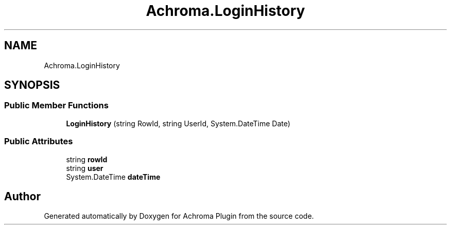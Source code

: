 .TH "Achroma.LoginHistory" 3 "Achroma Plugin" \" -*- nroff -*-
.ad l
.nh
.SH NAME
Achroma.LoginHistory
.SH SYNOPSIS
.br
.PP
.SS "Public Member Functions"

.in +1c
.ti -1c
.RI "\fBLoginHistory\fP (string RowId, string UserId, System\&.DateTime Date)"
.br
.in -1c
.SS "Public Attributes"

.in +1c
.ti -1c
.RI "string \fBrowId\fP"
.br
.ti -1c
.RI "string \fBuser\fP"
.br
.ti -1c
.RI "System\&.DateTime \fBdateTime\fP"
.br
.in -1c

.SH "Author"
.PP 
Generated automatically by Doxygen for Achroma Plugin from the source code\&.
